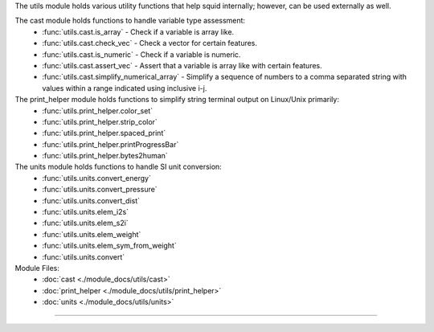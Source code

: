 The utils module holds various utility functions that help squid internally; however, can be used externally as well.

The cast module holds functions to handle variable type assessment:
    - :func:`utils.cast.is_array` - Check if a variable is array like.
    - :func:`utils.cast.check_vec` - Check a vector for certain features.
    - :func:`utils.cast.is_numeric` - Check if a variable is numeric.
    - :func:`utils.cast.assert_vec` - Assert that a variable is array like with certain features.
    - :func:`utils.cast.simplify_numerical_array` - Simplify a sequence of numbers to a comma separated string with values within a range indicated using inclusive i-j.

The print_helper module holds functions to simplify string terminal output on Linux/Unix primarily:
    - :func:`utils.print_helper.color_set`
    - :func:`utils.print_helper.strip_color`
    - :func:`utils.print_helper.spaced_print`
    - :func:`utils.print_helper.printProgressBar`
    - :func:`utils.print_helper.bytes2human`

The units module holds functions to handle SI unit conversion:
    - :func:`utils.units.convert_energy`
    - :func:`utils.units.convert_pressure`
    - :func:`utils.units.convert_dist`
    - :func:`utils.units.elem_i2s`
    - :func:`utils.units.elem_s2i`
    - :func:`utils.units.elem_weight`
    - :func:`utils.units.elem_sym_from_weight`
    - :func:`utils.units.convert`

Module Files:
    - :doc:`cast <./module_docs/utils/cast>`
    - :doc:`print_helper <./module_docs/utils/print_helper>`
    - :doc:`units <./module_docs/utils/units>`

------------
